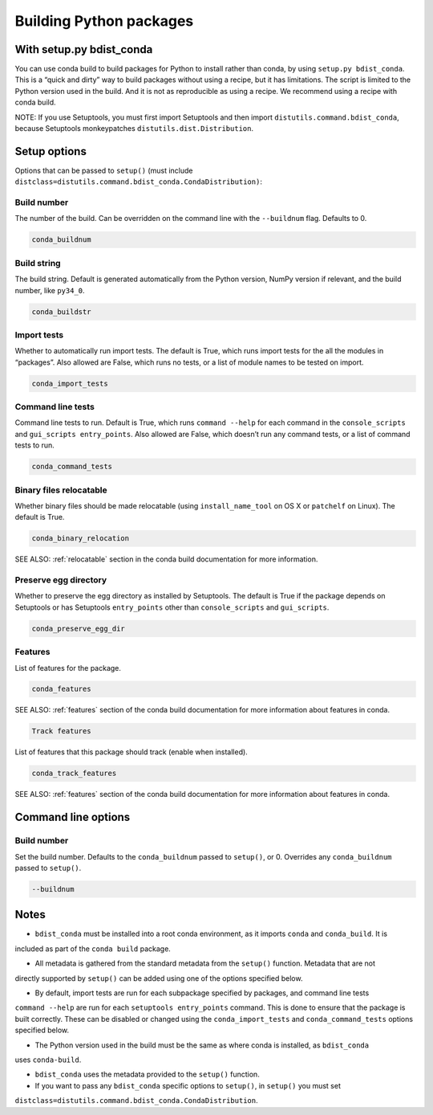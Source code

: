 =========================
Building Python packages
=========================
With setup.py bdist_conda
==========================

You can use conda build to build packages for Python to install rather than 
conda, by using ``setup.py bdist_conda``. This is a “quick and dirty” way to 
build packages without using a recipe, but it has limitations. The script 
is limited to the Python version used in the build. And it is not as 
reproducible as using a recipe. We recommend using a recipe with conda 
build. 

NOTE: If you use Setuptools, you must first import Setuptools and then 
import ``distutils.command.bdist_conda``, because Setuptools monkeypatches 
``distutils.dist.Distribution``.

Setup options
=============

Options that can be passed to ``setup()`` (must include 
``distclass=distutils.command.bdist_conda.CondaDistribution)``:

Build number
--------------

The number of the build. Can be overridden on the command line with the ``--buildnum`` flag. 
Defaults to 0. 

.. code::

   conda_buildnum


Build string
-------------

The build string. Default is generated automatically from the Python version, NumPy version 
if relevant, and the build number, like ``py34_0``.

.. code::

   conda_buildstr 

Import tests
-------------

Whether to automatically run import tests. The default is True, which runs import tests for the all 
the modules in “packages”. Also allowed are False, which runs no tests, or a list of module names to 
be tested on import.

.. code::

   conda_import_tests  

Command line tests
-------------------

Command line tests to run. Default is True, which runs ``command --help`` for each command in the 
``console_scripts`` and ``gui_scripts entry_points``. Also allowed are False, which doesn’t run any 
command tests, or a list of command tests to run.

.. code::

   conda_command_tests 

Binary files relocatable
------------------------

Whether binary files should be made relocatable (using ``install_name_tool`` on OS X or ``patchelf`` on Linux). 
The default is True. 

.. code::

   conda_binary_relocation 

SEE ALSO:  :ref:`relocatable`  section in the conda build documentation for more information.

Preserve egg directory
-----------------------

Whether to preserve the egg directory as installed by Setuptools. The default is True if the package depends 
on Setuptools or has Setuptools ``entry_points`` other than ``console_scripts`` and ``gui_scripts``.

.. code::

   conda_preserve_egg_dir  

Features
-------------

List of features for the package. 

.. code::

   conda_features  

SEE ALSO:  :ref:`features` section of the conda build documentation for more information about 
features in conda.

.. code::

   Track features

List of features that this package should track (enable when installed). 

.. code::

   conda_track_features 

SEE ALSO:  :ref:`features` section of the conda build documentation for more information about 
features in conda.

Command line options
=======================

Build number
-------------

Set the build number. Defaults to the ``conda_buildnum`` passed to ``setup()``, or 0. Overrides any 
``conda_buildnum`` passed to ``setup()``.

.. code::

   --buildnum

Notes
=======

- ``bdist_conda`` must be installed into a root conda environment, as it imports ``conda`` and ``conda_build``. It is 
included as part of the ``conda build`` package.

- All metadata is gathered from the standard metadata from the ``setup()`` function. Metadata that are not 
directly supported by ``setup()`` can be added using one of the options specified below.

- By default, import tests are run for each subpackage specified by packages, and command line tests 
``command --help`` are run for each ``setuptools entry_points`` command. This is done to ensure that the 
package is built correctly. These can be disabled or changed using the ``conda_import_tests`` and 
``conda_command_tests`` options specified below.

- The Python version used in the build must be the same as where conda is installed, as ``bdist_conda`` 
uses ``conda-build``.

- ``bdist_conda`` uses the metadata provided to the ``setup()`` function.

- If you want to pass any ``bdist_conda`` specific options to ``setup()``, in ``setup()`` you must set 
``distclass=distutils.command.bdist_conda.CondaDistribution``.

